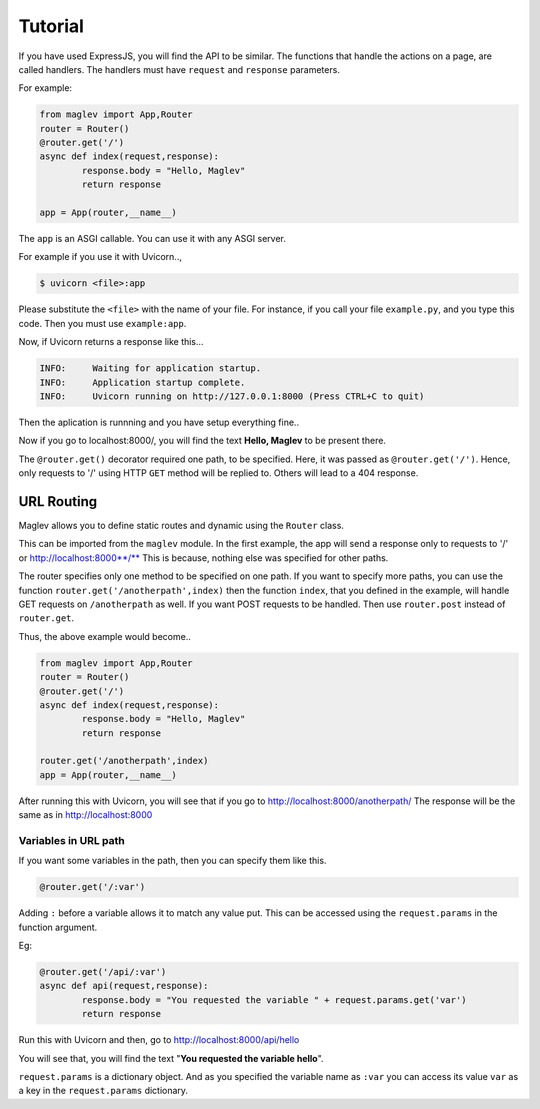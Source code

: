 Tutorial
===========

If you have used ExpressJS, you will find the API to be similar.
The functions that handle the actions on a page, are called handlers. The handlers must have ``request`` and ``response`` parameters. 

For example:

.. code-block :: python

	from maglev import App,Router
	router = Router()
	@router.get('/')
	async def index(request,response):
		response.body = "Hello, Maglev"
		return response

	app = App(router,__name__)

The ``app`` is an ASGI callable. You can use it with any ASGI server.

For example if you use it with Uvicorn..,

.. code-block :: console

	$ uvicorn <file>:app

Please substitute the ``<file>`` with the name of your file. For instance, if you call your file ``example.py``, and you type this code. Then you must use ``example:app``.

Now, if Uvicorn returns a response like this...

.. code-block :: text

	INFO:     Waiting for application startup.
	INFO:     Application startup complete.
	INFO:     Uvicorn running on http://127.0.0.1:8000 (Press CTRL+C to quit)


Then the aplication is runnning and you have setup everything fine..

Now if you go to localhost:8000/, 
you will find the text **Hello, Maglev** to be present there.

The ``@router.get()`` decorator required one path, to be specified. Here, it was passed as ``@router.get('/')``. Hence, only requests to '/' using HTTP ``GET`` method will be replied to. Others will lead to a 404 response.

-----------
URL Routing
-----------

Maglev allows you to define static routes and dynamic using the ``Router`` class.

This can be imported from the ``maglev`` module.
In the first example, the app will send a response only to requests to '/' or  http://localhost:8000**/**
This is because, nothing else was specified for other paths.

The router specifies only one method to be specified on one path.
If you want to specify more paths, you can use the function ``router.get('/anotherpath',index)`` then the function ``index``, that you defined in the example, will handle GET requests on ``/anotherpath`` as well. If you want POST requests to be handled.
Then use ``router.post`` instead of ``router.get``.

Thus, the above example would become..

.. code-block :: python

	from maglev import App,Router
	router = Router()
	@router.get('/')
	async def index(request,response):
		response.body = "Hello, Maglev"
		return response

	router.get('/anotherpath',index)
	app = App(router,__name__)

After running this with Uvicorn, you will see that if you go to http://localhost:8000/anotherpath/ The response will be the same as in http://localhost:8000

Variables in URL path
---------------------
If you want some variables in the path, then you can specify them like this.

.. code-block :: python

	@router.get('/:var')


Adding ``:`` before a variable allows it to match any value put. 
This can be accessed using the ``request.params`` in the function argument. 

Eg:

.. code-block :: python

	@router.get('/api/:var')
	async def api(request,response):
		response.body = "You requested the variable " + request.params.get('var')
		return response

Run this with Uvicorn and then, go to http://localhost:8000/api/hello

You will see that, you will find the text "**You requested the variable hello**".  

``request.params`` is a dictionary object. And as you specified the variable name as ``:var`` you can access its value ``var`` as a key in the ``request.params`` dictionary.

